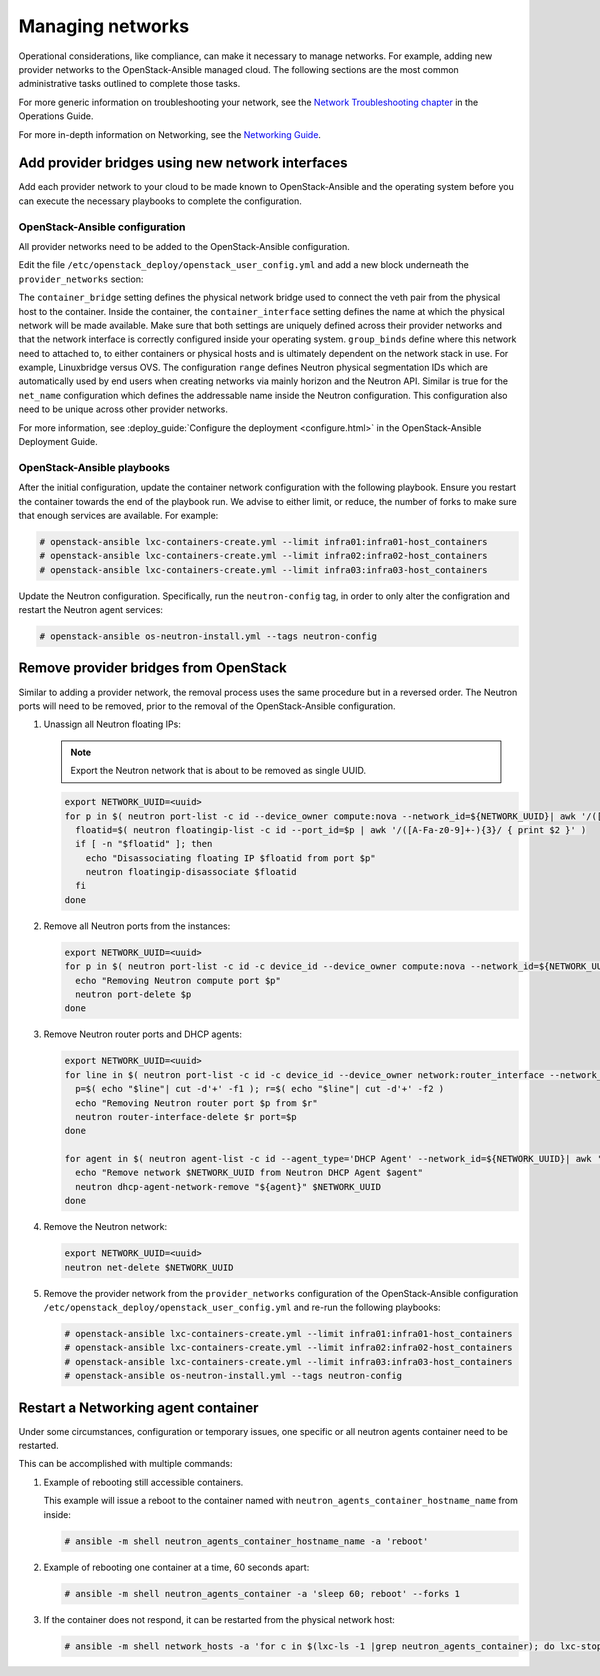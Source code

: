 Managing networks
=================

Operational considerations, like compliance, can make it necessary to
manage networks. For example, adding new provider networks to the
OpenStack-Ansible managed cloud. The following sections are the most
common administrative tasks outlined to complete those tasks.

For more generic information on troubleshooting your network,
see the
`Network Troubleshooting chapter <https://wiki.openstack.org/wiki/OpsGuide/Network_Troubleshooting>`_
in the Operations Guide.

For more in-depth information on Networking, see the
`Networking Guide <https://docs.openstack.org/neutron/latest/admin/>`_.

Add provider bridges using new network interfaces
~~~~~~~~~~~~~~~~~~~~~~~~~~~~~~~~~~~~~~~~~~~~~~~~~

Add each provider network to your cloud to be made known
to OpenStack-Ansible and the operating system before you
can execute the necessary playbooks to complete the configuration.

OpenStack-Ansible configuration
-------------------------------

All provider networks need to be added to the OpenStack-Ansible
configuration.

Edit the file ``/etc/openstack_deploy/openstack_user_config.yml`` and
add a new block underneath the ``provider_networks`` section:

.. code-block: yaml

    - network:
        container_bridge: "br-examplenetwork"
        container_type: "veth"
        container_interface: "eth12"
        type: "vlan"
        range: "2:4094"
        net_name: "physnet2"
        group_binds:
          - neutron_linuxbridge_agent

The ``container_bridge`` setting defines the physical network bridge used
to connect the veth pair from the physical host to the container.
Inside the container, the ``container_interface`` setting defines the name
at which the physical network will be made available.
Make sure that both settings are uniquely defined across their provider
networks and that the network interface is correctly configured inside your
operating system.
``group_binds`` define where this network need to attached to, to either
containers or physical hosts and is ultimately dependent on the network
stack in use. For example, Linuxbridge versus OVS.
The configuration ``range`` defines Neutron physical segmentation IDs which are
automatically used by end users when creating networks via mainly horizon and
the Neutron API.
Similar is true for the ``net_name`` configuration which defines the
addressable name inside the Neutron configuration.
This configuration also need to be unique across other provider networks.

For more information, see
:deploy_guide:`Configure the deployment <configure.html>`
in the OpenStack-Ansible Deployment Guide.

OpenStack-Ansible playbooks
---------------------------

After the initial configuration, update the container network configuration
with the following playbook. Ensure you restart the container towards the
end of the playbook run.
We advise to either limit, or reduce, the number of forks to make
sure that enough services are available. For example:

.. code-block:: console

   # openstack-ansible lxc-containers-create.yml --limit infra01:infra01-host_containers
   # openstack-ansible lxc-containers-create.yml --limit infra02:infra02-host_containers
   # openstack-ansible lxc-containers-create.yml --limit infra03:infra03-host_containers

Update the Neutron configuration. Specifically, run the
``neutron-config`` tag, in order to only alter the configration and restart the
Neutron agent services:

.. code-block:: console

   # openstack-ansible os-neutron-install.yml --tags neutron-config


Remove provider bridges from OpenStack
~~~~~~~~~~~~~~~~~~~~~~~~~~~~~~~~~~~~~~

Similar to adding a provider network, the removal process uses the same
procedure but in a reversed order. The Neutron ports will need to be
removed, prior to the removal of the OpenStack-Ansible configuration.

#. Unassign all Neutron floating IPs:

   .. note::

      Export the Neutron network that is about to be removed as single
      UUID.

   .. code-block:: console

      export NETWORK_UUID=<uuid>
      for p in $( neutron port-list -c id --device_owner compute:nova --network_id=${NETWORK_UUID}| awk '/([A-Fa-f0-9]+-){3}/ {print $2}' ); do
        floatid=$( neutron floatingip-list -c id --port_id=$p | awk '/([A-Fa-z0-9]+-){3}/ { print $2 }' )
        if [ -n "$floatid" ]; then
          echo "Disassociating floating IP $floatid from port $p"
          neutron floatingip-disassociate $floatid
        fi
      done

#. Remove all Neutron ports from the instances:

   .. code-block:: console

       export NETWORK_UUID=<uuid>
       for p in $( neutron port-list -c id -c device_id --device_owner compute:nova --network_id=${NETWORK_UUID}| awk '/([A-Fa-f0-9]+-){3}/ {print $2}' ); do
         echo "Removing Neutron compute port $p"
         neutron port-delete $p
       done

#. Remove Neutron router ports and DHCP agents:

   .. code-block:: console

      export NETWORK_UUID=<uuid>
      for line in $( neutron port-list -c id -c device_id --device_owner network:router_interface --network_id=${NETWORK_UUID}| awk '/([A-Fa-f0-9]+-){3}/ {print $2 "+" $4}' ); do
        p=$( echo "$line"| cut -d'+' -f1 ); r=$( echo "$line"| cut -d'+' -f2 )
        echo "Removing Neutron router port $p from $r"
        neutron router-interface-delete $r port=$p
      done

      for agent in $( neutron agent-list -c id --agent_type='DHCP Agent' --network_id=${NETWORK_UUID}| awk '/([A-Fa-f0-9]+-){3}/ {print $2}' ); do
        echo "Remove network $NETWORK_UUID from Neutron DHCP Agent $agent"
        neutron dhcp-agent-network-remove "${agent}" $NETWORK_UUID
      done

#. Remove the Neutron network:

   .. code-block:: console

      export NETWORK_UUID=<uuid>
      neutron net-delete $NETWORK_UUID

#. Remove the provider network from the ``provider_networks`` configuration
   of the OpenStack-Ansible configuration
   ``/etc/openstack_deploy/openstack_user_config.yml`` and re-run the
   following playbooks:


   .. code-block:: console

      # openstack-ansible lxc-containers-create.yml --limit infra01:infra01-host_containers
      # openstack-ansible lxc-containers-create.yml --limit infra02:infra02-host_containers
      # openstack-ansible lxc-containers-create.yml --limit infra03:infra03-host_containers
      # openstack-ansible os-neutron-install.yml --tags neutron-config

Restart a Networking agent container
~~~~~~~~~~~~~~~~~~~~~~~~~~~~~~~~~~~~

Under some circumstances, configuration or temporary issues, one specific
or all neutron agents container need to be restarted.

This can be accomplished with multiple commands:

#. Example of rebooting still accessible containers.

   This example will issue a reboot to the container named with
   ``neutron_agents_container_hostname_name`` from inside:

   .. code-block:: console

      # ansible -m shell neutron_agents_container_hostname_name -a 'reboot'

#. Example of rebooting one container at a time, 60 seconds apart:

   .. code-block:: console

      # ansible -m shell neutron_agents_container -a 'sleep 60; reboot' --forks 1

#. If the container does not respond, it can be restarted from the
   physical network host:

   .. code-block:: console

      # ansible -m shell network_hosts -a 'for c in $(lxc-ls -1 |grep neutron_agents_container); do lxc-stop -n $c && lxc-start -d -n $c; done' --forks 1

